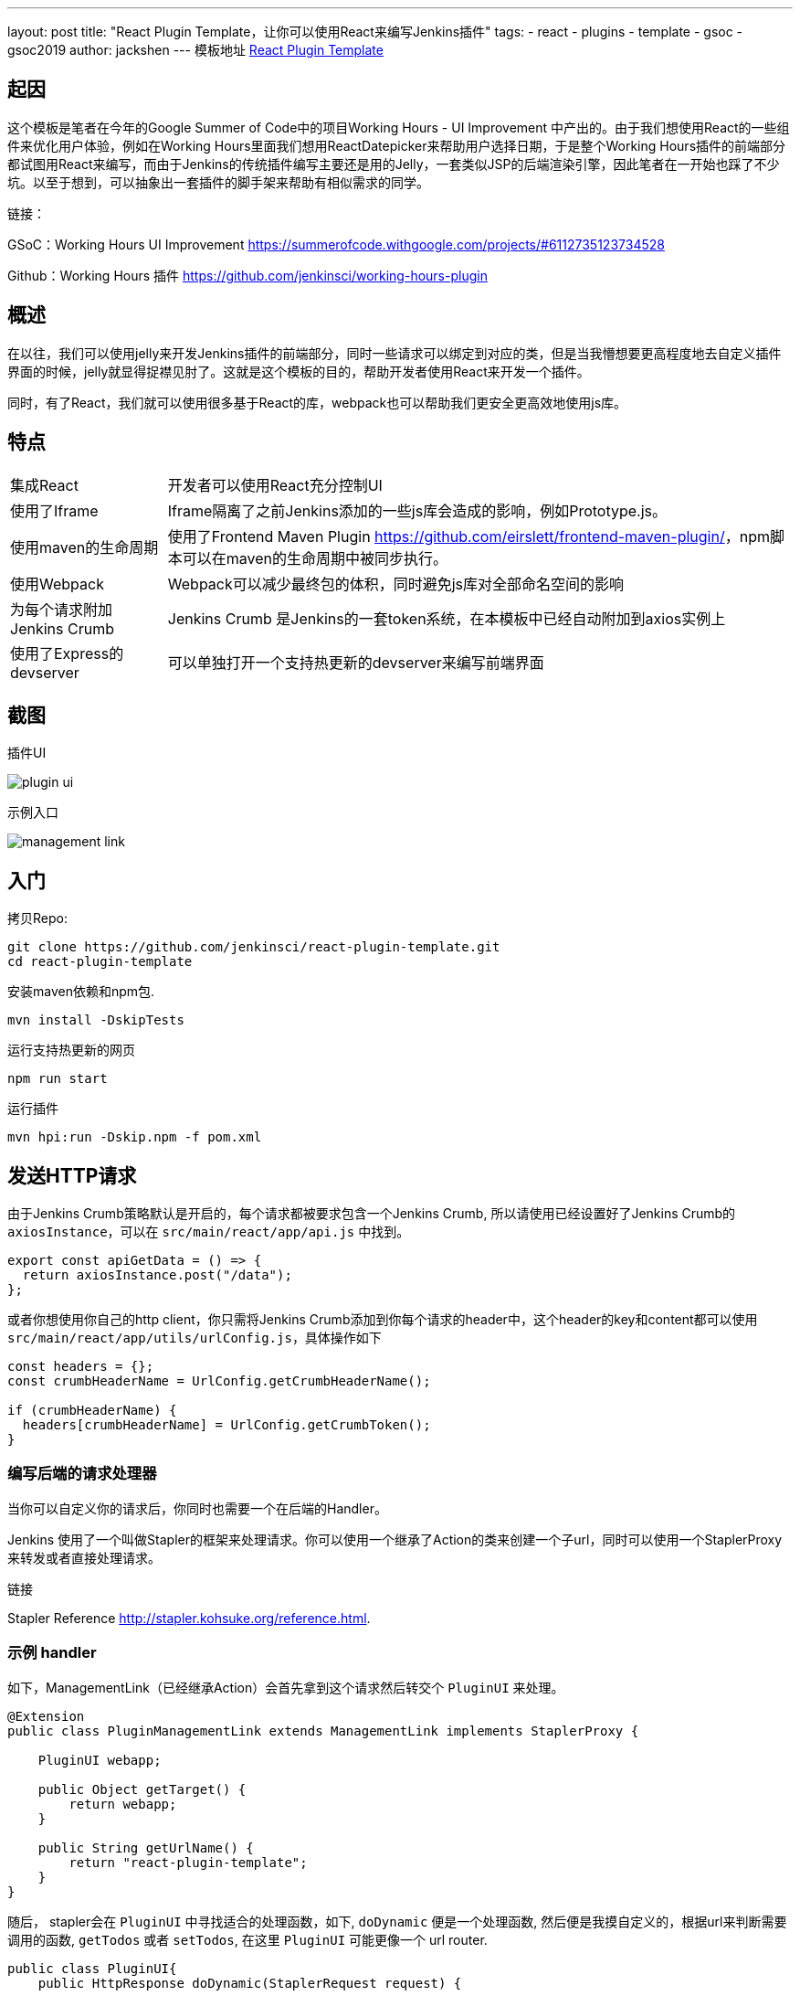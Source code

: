 ---
layout: post
title: "React Plugin Template，让你可以使用React来编写Jenkins插件"
tags:
- react
- plugins
- template
- gsoc
- gsoc2019
author: jackshen
---
模板地址
link:https://github.com/jenkinsci/react-plugin-template[React Plugin Template]

== 起因

这个模板是笔者在今年的Google Summer of Code中的项目Working Hours - UI Improvement 中产出的。由于我们想使用React的一些组件来优化用户体验，例如在Working Hours里面我们想用ReactDatepicker来帮助用户选择日期，于是整个Working Hours插件的前端部分都试图用React来编写，而由于Jenkins的传统插件编写主要还是用的Jelly，一套类似JSP的后端渲染引擎，因此笔者在一开始也踩了不少坑。以至于想到，可以抽象出一套插件的脚手架来帮助有相似需求的同学。

链接：

GSoC：Working Hours UI Improvement link:https://summerofcode.withgoogle.com/projects/#6112735123734528[] 

Github：Working Hours 插件 link:https://github.com/jenkinsci/working-hours-plugin[]


== 概述
在以往，我们可以使用jelly来开发Jenkins插件的前端部分，同时一些请求可以绑定到对应的类，但是当我懵想要更高程度地去自定义插件界面的时候，jelly就显得捉襟见肘了。这就是这个模板的目的，帮助开发者使用React来开发一个插件。

同时，有了React，我们就可以使用很多基于React的库，webpack也可以帮助我们更安全更高效地使用js库。

== 特点

[cols="2,8"]
|=====================================
| 集成React      | 开发者可以使用React充分控制UI
| 使用了Iframe          | Iframe隔离了之前Jenkins添加的一些js库会造成的影响，例如Prototype.js。
| 使用maven的生命周期       | 使用了Frontend Maven Plugin link:https://github.com/eirslett/frontend-maven-plugin/[]，npm脚本可以在maven的生命周期中被同步执行。
| 使用Webpack               | Webpack可以减少最终包的体积，同时避免js库对全部命名空间的影响
| 为每个请求附加Jenkins Crumb| Jenkins Crumb 是Jenkins的一套token系统，在本模板中已经自动附加到axios实例上
| 使用了Express的devserver  | 可以单独打开一个支持热更新的devserver来编写前端界面
|=====================================

== 截图

插件UI

image:/images/post-images/react-plugin-template/plugin-ui.jpg[]

示例入口

image:/images/post-images/react-plugin-template/management-link.jpg[]

== 入门

拷贝Repo:
[source,shell]
---------------------------
git clone https://github.com/jenkinsci/react-plugin-template.git
cd react-plugin-template
---------------------------
安装maven依赖和npm包.
[source,shell]
---------------------------
mvn install -DskipTests
---------------------------

运行支持热更新的网页
[source,shell]
---------------------------
npm run start
---------------------------
运行插件
[source,shell]
---------------------------
mvn hpi:run -Dskip.npm -f pom.xml
---------------------------

== 发送HTTP请求

由于Jenkins Crumb策略默认是开启的，每个请求都被要求包含一个Jenkins Crumb, 所以请使用已经设置好了Jenkins Crumb的 `axiosInstance`，可以在 `src/main/react/app/api.js` 中找到。
[source,javascript]
---------------------------
export const apiGetData = () => {
  return axiosInstance.post("/data");
};
---------------------------
或者你想使用你自己的http client，你只需将Jenkins Crumb添加到你每个请求的header中，这个header的key和content都可以使用 `src/main/react/app/utils/urlConfig.js`，具体操作如下

[source,javascript]
---------------------------
const headers = {};
const crumbHeaderName = UrlConfig.getCrumbHeaderName();

if (crumbHeaderName) {
  headers[crumbHeaderName] = UrlConfig.getCrumbToken();
}
---------------------------

=== 编写后端的请求处理器

当你可以自定义你的请求后，你同时也需要一个在后端的Handler。

Jenkins 使用了一个叫做Stapler的框架来处理请求。你可以使用一个继承了Action的类来创建一个子url，同时可以使用一个StaplerProxy来转发或者直接处理请求。

链接

Stapler Reference link:http://stapler.kohsuke.org/reference.html[].

=== 示例 handler

如下，ManagementLink（已经继承Action）会首先拿到这个请求然后转交个 `PluginUI` 来处理。

[source,java]
---------------------------
@Extension
public class PluginManagementLink extends ManagementLink implements StaplerProxy {

    PluginUI webapp;

    public Object getTarget() {
        return webapp;
    }

    public String getUrlName() {
        return "react-plugin-template";
    }
}
---------------------------

随后， stapler会在 `PluginUI` 中寻找适合的处理函数，如下, `doDynamic` 便是一个处理函数, 然后便是我摸自定义的，根据url来判断需要调用的函数, `getTodos` 或者 `setTodos`, 在这里 `PluginUI` 可能更像一个 url router.

[source,java]
---------------------------
public class PluginUI{
    public HttpResponse doDynamic(StaplerRequest request) {
        ...

        List<String> params = getRequestParams(request);

        switch (params.get(0)) {
        case "get-todos":
            return getTodos();
        case "set-todos":
            return setTodos(request);
        }
        ...
    }
}
---------------------------

== 保存数据
你可以使用一个Descriptor来保存你的数据

[source,java]
---------------------------
@Extension
public class PluginConfig extends Descriptor<PluginConfig> implements Describable<PluginConfig>
---------------------------

当你每次修改数据, 调用 `save()` 来保存他们。Jenkins是使用基于xml的序列化方法来保持数据的。
[source,java]
---------------------------
    public void setTodos(
            @CheckForNull List<Todo> value) {
        this.todos = value;
        save();
    }
---------------------------

而在你的handler中，你可以调用如下代码来找到你的这个存储数据的对象。
[source,java]
---------------------------
config = ExtensionList.lookup(PluginConfig.class).get(0);
---------------------------


== 自定义你的插件

=== 把所有 `react-template` 修改为你的插件名

- 在 `org/jenkinsci/plugins/reactplugintemplate/PluginUI/index.jelly` , 修改 iframe的 id 和 source url.
- 在 `src/main/react/server/config.js` , 修改devserver的代理路径
- 在 `src/main/react/package.json` , 修修 start命令中的 BASE_URL
- 在 `pom.xml` , 修改 artifactId
- 在 `org/jenkinsci/plugins/reactplugintemplate/PluginManagementLink.java` , 修改 names.

=== 为你的插件自定义一个页面

比较推荐使用 Management Link, 这会让你的插件有一个独立的页面, 并且可以在系统管理界面 `/manage` 放置一个入口。

image:/images/post-images/react-plugin-template/management-link.jpg[]

== 原理

本模板仅仅是将一个webpack的project放到了Maven project中，同时将webpack的build结果复制到插件的webapp目录，随后便可以在iframe中通过url访问到，最后被Jelly渲染到网页。

== 为什么使用Iframe?

因为到现在，Jenkins的网页已经添加了很多的js库了（似乎是添加到全局的），因此可能会和较新的库产生一些冲突。因此也行一个Iframe可以使我们的插件运行在一个相对“干净”的环境里面。

== 链接

link:https://github.com/jenkinsci/react-plugin-template[Github: React Plugin Template]

link:https://github.com/jenkinsci/working-hours-plugin[Github: Working Hours Plugin]

